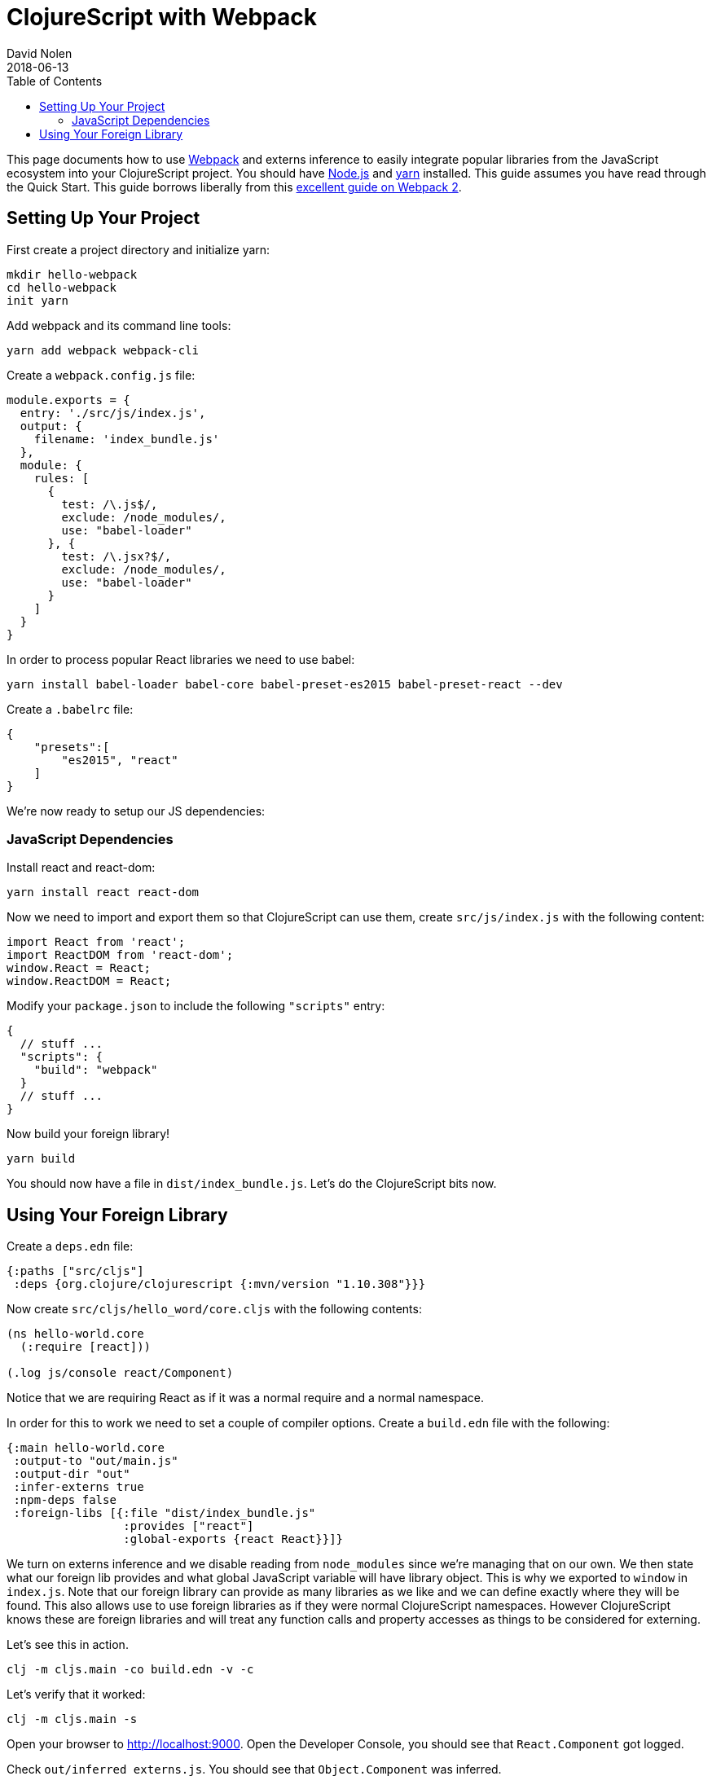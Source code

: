 = ClojureScript with Webpack
David Nolen
2018-06-13
:type: guides
:toc: macro
:icons: font

ifdef::env-github,env-browser[:outfilesuffix: .adoc]

toc::[]

This page documents how to use http://webpack.js.org[Webpack] and externs
inference to easily integrate popular libraries from the JavaScript ecosystem
into your ClojureScript project. You should have http://nodejs.org[Node.js] and
http://yarnpkg.com[yarn] installed. This guide assumes you have read through the
Quick Start. This guide borrows liberally from this
https://scotch.io/tutorials/setup-a-react-environment-using-webpack-and-babel[excellent
guide on Webpack 2].

[[setting-up]]
== Setting Up Your Project

First create a project directory and initialize yarn:

[source,bash]
```
mkdir hello-webpack
cd hello-webpack
init yarn
```

Add webpack and its command line tools:

[source,bash]
```
yarn add webpack webpack-cli
```

Create a `webpack.config.js` file:

[source,javascript]
```
module.exports = {
  entry: './src/js/index.js',
  output: {
    filename: 'index_bundle.js'
  },
  module: {
    rules: [
      {
        test: /\.js$/,
        exclude: /node_modules/,
        use: "babel-loader"
      }, {
        test: /\.jsx?$/,
        exclude: /node_modules/,
        use: "babel-loader"
      }
    ]
  }
}
```

In order to process popular React libraries we need to use babel:

[source,bash]
```
yarn install babel-loader babel-core babel-preset-es2015 babel-preset-react --dev
```

Create a `.babelrc` file:

[source,json]
```
{
    "presets":[
        "es2015", "react"
    ]
}
```

We're now ready to setup our JS dependencies:

[[javascript-dependencies]]
=== JavaScript Dependencies

Install react and react-dom:

[source,json]
```
yarn install react react-dom
```

Now we need to import and export them so that ClojureScript can use them, create
`src/js/index.js` with the following content:

[source,json]
```
import React from 'react';
import ReactDOM from 'react-dom';
window.React = React;
window.ReactDOM = React;
```

Modify your `package.json` to include the following `"scripts"` entry:

[source,json]
```
{
  // stuff ...
  "scripts": {
    "build": "webpack"
  }
  // stuff ...
}
```

Now build your foreign library!

[source,bash]
```
yarn build
```

You should now have a file in `dist/index_bundle.js`. Let's do the ClojureScript
bits now.

[[using-your-foreign-lib]]
== Using Your Foreign Library

Create a `deps.edn` file:

[source,clojure]
```
{:paths ["src/cljs"]
 :deps {org.clojure/clojurescript {:mvn/version "1.10.308"}}}
```

Now create `src/cljs/hello_word/core.cljs` with the following contents:

[source,clojure]
```
(ns hello-world.core
  (:require [react]))

(.log js/console react/Component)
```

Notice that we are requiring React as if it was a normal require and a normal
namespace.

In order for this to work we need to set a couple of compiler options. Create
a `build.edn` file with the following:

[source,clojure]
```
{:main hello-world.core
 :output-to "out/main.js"
 :output-dir "out"
 :infer-externs true
 :npm-deps false
 :foreign-libs [{:file "dist/index_bundle.js"
                 :provides ["react"]
                 :global-exports {react React}}]}
```

We turn on externs inference and we disable reading from `node_modules` since
we're managing that on our own. We then state what our foreign lib provides
and what global JavaScript variable will have library object. This is why
we exported to `window` in `index.js`. Note that our foreign library can provide
as many libraries as we like and we can define exactly where they will be found.
This also allows use to use foreign libraries as if they were normal
ClojureScript namespaces. However ClojureScript knows these are foreign libraries
and will treat any function calls and property accesses as things to be considered
for externing.

Let's see this in action.

[source,bash]
```
clj -m cljs.main -co build.edn -v -c
```

Let's verify that it worked:

[source,bash]
```
clj -m cljs.main -s
```

Open your browser to http://localhost:9000. Open the Developer Console, you
should see that `React.Component` got logged.

Check `out/inferred_externs.js`. You should see that `Object.Component` was
inferred.
